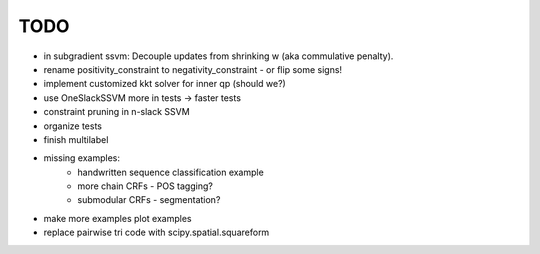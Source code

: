 TODO
================
* in subgradient ssvm: Decouple updates from shrinking w (aka commulative penalty).
* rename positivity_constraint to negativity_constraint - or flip some signs!
* implement customized kkt solver for inner qp (should we?)
* use OneSlackSSVM more in tests -> faster tests
* constraint pruning in n-slack SSVM
* organize tests
* finish multilabel
* missing examples:
    * handwritten sequence classification example
    * more chain CRFs - POS tagging?
    * submodular CRFs - segmentation?
* make more examples plot examples
* replace pairwise tri code with scipy.spatial.squareform
